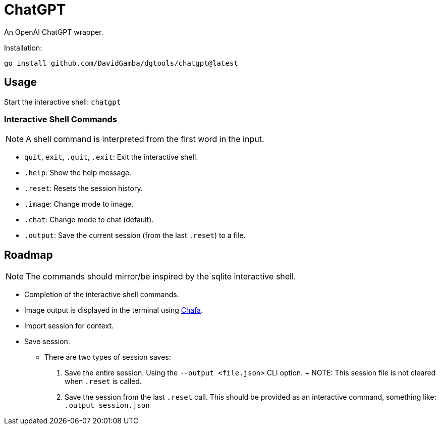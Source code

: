 = ChatGPT

An OpenAI ChatGPT wrapper.

Installation:

`go install github.com/DavidGamba/dgtools/chatgpt@latest`

== Usage

Start the interactive shell: `chatgpt`

=== Interactive Shell Commands

NOTE: A shell command is interpreted from the first word in the input.

* `quit`, `exit`, `.quit`, `.exit`: Exit the interactive shell.

* `.help`: Show the help message.

* `.reset`: Resets the session history.

* `.image`: Change mode to image.

* `.chat`: Change mode to chat (default).

* `.output`: Save the current session (from the last `.reset`) to a file.

== Roadmap

NOTE: The commands should mirror/be inspired by the sqlite interactive shell.

* Completion of the interactive shell commands.

* Image output is displayed in the terminal using https://hpjansson.org/chafa/[Chafa].

* Import session for context.

* Save session:

	- There are two types of session saves:

		1. Save the entire session.
		Using the `--output <file.json>` CLI option.
		+
		NOTE: This session file is not cleared when `.reset` is called.

		2. Save the session from the last `.reset` call.
		This should be provided as an interactive command, something like: `.output session.json`
